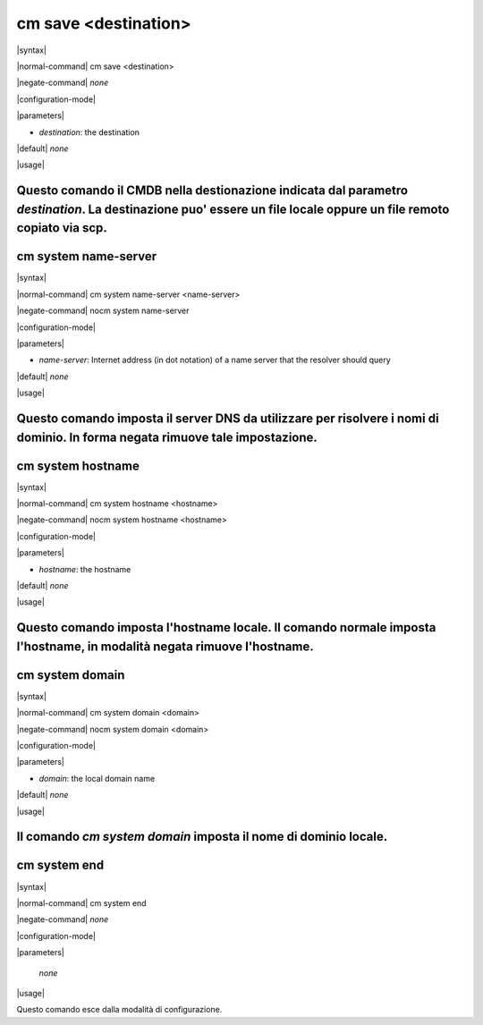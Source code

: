 =====================
cm save <destination>
=====================

|syntax| 

|normal-command| cm save <destination>

|negate-command| *none*

|configuration-mode|

|parameters| 

* `destination`: the destination

|default| *none*

|usage|

Questo comando il CMDB nella destionazione indicata dal parametro `destination`. La destinazione puo' essere un file locale oppure un file remoto copiato via scp.
=====================
cm system name-server
=====================

|syntax| 

|normal-command| cm system name-server <name-server>

|negate-command| nocm system name-server

|configuration-mode|

|parameters| 

* `name-server`: Internet address (in dot notation) of a name server that the resolver should query

|default| *none*

|usage|

Questo comando imposta il server DNS da utilizzare per risolvere i nomi di dominio. In forma negata rimuove tale impostazione.
==================
cm system hostname
==================

|syntax| 

|normal-command| cm system hostname <hostname>

|negate-command| nocm system hostname <hostname>

|configuration-mode|

|parameters| 

* `hostname`: the hostname

|default| *none*

|usage|

Questo comando imposta l'hostname locale. Il comando normale imposta l'hostname, in modalità negata rimuove l'hostname.
==================
cm system domain
==================

|syntax| 

|normal-command| cm system domain <domain>

|negate-command| nocm system domain <domain>

|configuration-mode|

|parameters| 

* `domain`: the local domain name

|default| *none*

|usage|

Il comando *cm system domain* imposta il nome di dominio locale.
=============
cm system end
=============

|syntax| 

|normal-command| cm system end

|negate-command| *none*

|configuration-mode|

|parameters| 

 *none*

|usage|

Questo comando esce dalla modalità di configurazione.
